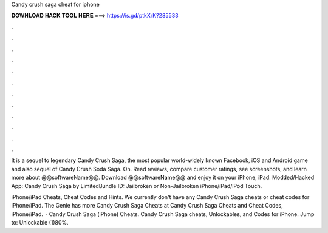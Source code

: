 Candy crush saga cheat for iphone



𝐃𝐎𝐖𝐍𝐋𝐎𝐀𝐃 𝐇𝐀𝐂𝐊 𝐓𝐎𝐎𝐋 𝐇𝐄𝐑𝐄 ===> https://is.gd/ptkXrK?285533



.



.



.



.



.



.



.



.



.



.



.



.

It is a sequel to legendary Candy Crush Saga, the most popular world-widely known Facebook, iOS and Android game and also sequel of Candy Crush Soda Saga. On. Read reviews, compare customer ratings, see screenshots, and learn more about @@softwareName@@. Download @@softwareName@@ and enjoy it on your iPhone, iPad. Modded/Hacked App: Candy Crush Saga by  LimitedBundle ID:  Jailbroken or Non-Jailbroken iPhone/iPad/iPod Touch.

iPhone/iPad Cheats, Cheat Codes and Hints. We currently don't have any Candy Crush Saga cheats or cheat codes for iPhone/iPad. The Genie has more Candy Crush Saga Cheats at  Candy Crush Saga Cheats and Cheat Codes, iPhone/iPad.  · Candy Crush Saga (iPhone) Cheats. Candy Crush Saga cheats, Unlockables, and Codes for iPhone. Jump to: Unlockable (1)80%.
